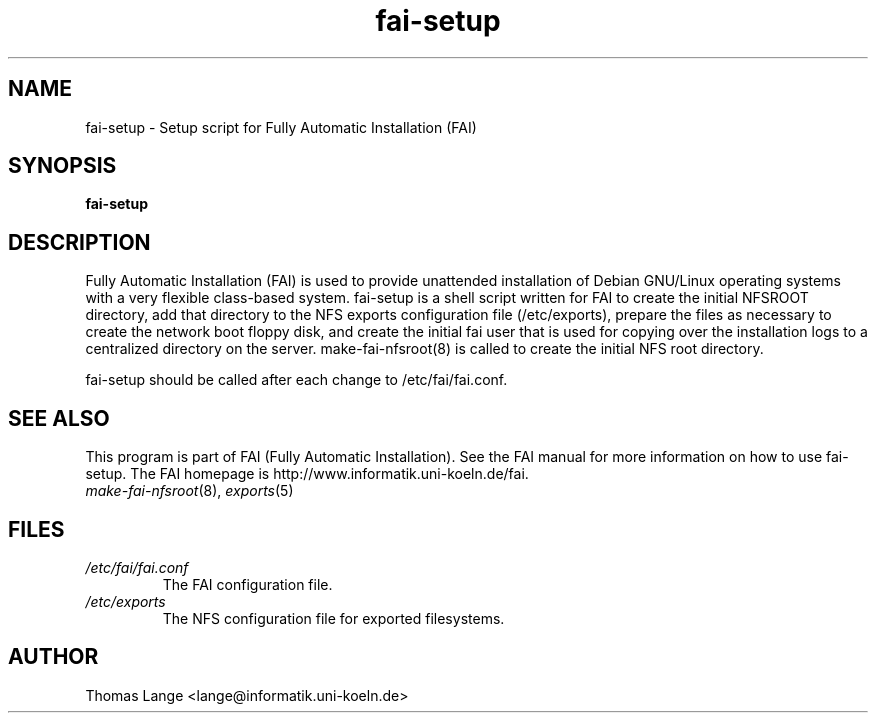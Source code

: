 .\"                                      Hey, EMACS: -*- nroff -*-
.if \n(zZ=1 .ig zZ
.if \n(zY=1 .ig zY
.TH fai-setup 8 "15 April 2002" "FAI 2.3"
.\" Please adjust this date whenever revising the manpage.
.\"
.\" Some roff macros, for reference:
.\" .nh        disable hyphenation
.\" .hy        enable hyphenation
.\" .ad l      left justify
.\" .ad b      justify to both left and right margins
.\" .nf        disable filling
.\" .fi        enable filling
.\" .br        insert line break
.\" .sp <n>    insert n+1 empty lines
.\" for manpage-specific macros, see man(7)
.de }1
.ds ]X \&\\*(]B\\
.nr )E 0
.if !"\\$1"" .nr )I \\$1n
.}f
.ll \\n(LLu
.in \\n()Ru+\\n(INu+\\n()Iu
.ti \\n(INu
.ie !\\n()Iu+\\n()Ru-\w\\*(]Xu-3p \{\\*(]X
.br\}
.el \\*(]X\h|\\n()Iu+\\n()Ru\c
.}f
..
.\"
.\" File Name macro.  This used to be `.PN', for Path Name,
.\" but Sun doesn't seem to like that very much.
.\"
.de FN
\fI\|\\$1\|\fP
..
.SH NAME
fai-setup \- Setup script for Fully Automatic Installation (FAI)
.SH SYNOPSIS
.B fai-setup
.SH DESCRIPTION
Fully Automatic Installation (FAI) is used to provide unattended installation of
Debian GNU/Linux operating systems with a very flexible class-based system.
fai-setup is a shell script written for FAI to create the initial NFSROOT
directory, add that directory to the NFS exports configuration file
(/etc/exports), prepare the files as necessary to create the network boot floppy
disk, and create the initial fai user that is used for copying over the installation
logs to a centralized directory on the server.  make-fai-nfsroot(8) is called
to create the initial NFS root directory.

fai-setup should be called after each change to /etc/fai/fai.conf.
.PD
.SH SEE ALSO
.PD 0
This program is part of FAI (Fully Automatic Installation).  See the FAI manual
for more information on how to use fai-setup.  The FAI homepage is
http://www.informatik.uni-koeln.de/fai.
.TP
\fImake-fai-nfsroot\fP(8), \fIexports\fP(5)
.PD
.SH FILES
.PD 0
.TP
.FN /etc/fai/fai.conf
The FAI configuration file.
.TP
.FN /etc/exports
The NFS configuration file for exported filesystems.

.SH AUTHOR
Thomas Lange <lange@informatik.uni-koeln.de>
